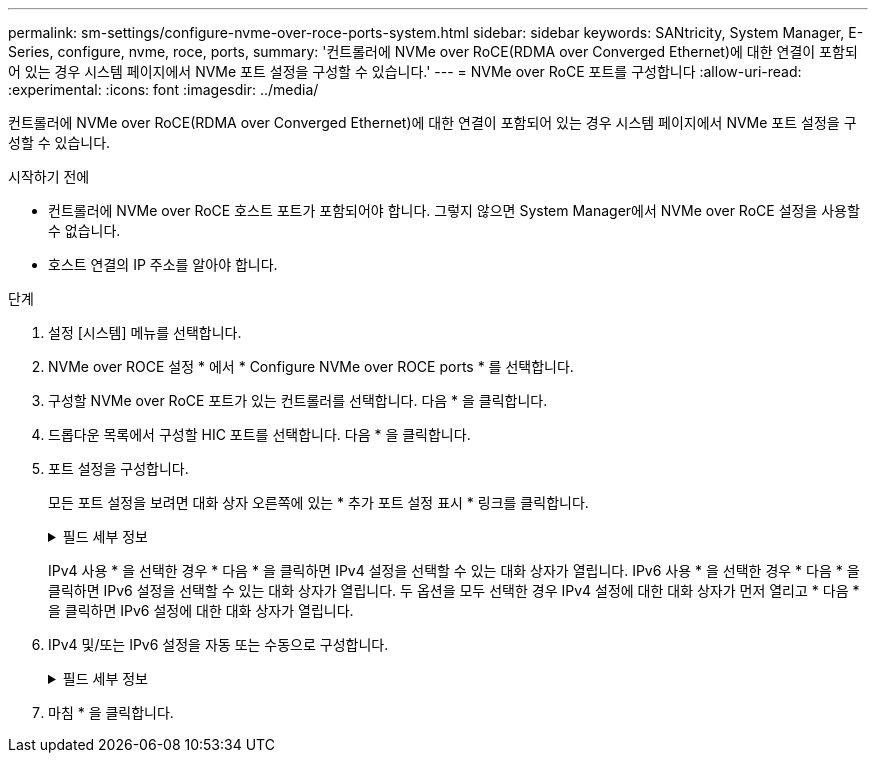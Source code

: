 ---
permalink: sm-settings/configure-nvme-over-roce-ports-system.html 
sidebar: sidebar 
keywords: SANtricity, System Manager, E-Series, configure, nvme, roce, ports, 
summary: '컨트롤러에 NVMe over RoCE(RDMA over Converged Ethernet)에 대한 연결이 포함되어 있는 경우 시스템 페이지에서 NVMe 포트 설정을 구성할 수 있습니다.' 
---
= NVMe over RoCE 포트를 구성합니다
:allow-uri-read: 
:experimental: 
:icons: font
:imagesdir: ../media/


[role="lead"]
컨트롤러에 NVMe over RoCE(RDMA over Converged Ethernet)에 대한 연결이 포함되어 있는 경우 시스템 페이지에서 NVMe 포트 설정을 구성할 수 있습니다.

.시작하기 전에
* 컨트롤러에 NVMe over RoCE 호스트 포트가 포함되어야 합니다. 그렇지 않으면 System Manager에서 NVMe over RoCE 설정을 사용할 수 없습니다.
* 호스트 연결의 IP 주소를 알아야 합니다.


.단계
. 설정 [시스템] 메뉴를 선택합니다.
. NVMe over ROCE 설정 * 에서 * Configure NVMe over ROCE ports * 를 선택합니다.
. 구성할 NVMe over RoCE 포트가 있는 컨트롤러를 선택합니다. 다음 * 을 클릭합니다.
. 드롭다운 목록에서 구성할 HIC 포트를 선택합니다. 다음 * 을 클릭합니다.
. 포트 설정을 구성합니다.
+
모든 포트 설정을 보려면 대화 상자 오른쪽에 있는 * 추가 포트 설정 표시 * 링크를 클릭합니다.

+
.필드 세부 정보
[%collapsible]
====
[cols="1a,1a"]
|===
| 포트 설정 | 설명 


 a| 
이더넷 포트 속도를 구성했습니다
 a| 
포트에서 SFP의 속도 기능과 일치하는 속도를 선택합니다.



 a| 
IPv4 사용/IPv6 사용
 a| 
IPv4 및 IPv6 네트워크에 대한 지원을 활성화하려면 하나 또는 두 옵션을 모두 선택하십시오.


NOTE: 포트 액세스를 비활성화하려면 두 확인란을 모두 선택 취소합니다.



 a| 
MTU 크기(* 추가 포트 설정 표시 * 를 클릭하여 사용 가능)
 a| 
필요한 경우 MTU(Maximum Transmission Unit)에 대한 새 크기를 바이트 단위로 입력합니다.

기본 MTU(Maximum Transmission Unit) 크기는 프레임당 1,500바이트입니다. 1500에서 9000 사이의 값을 입력해야 합니다.

|===
====
+
IPv4 사용 * 을 선택한 경우 * 다음 * 을 클릭하면 IPv4 설정을 선택할 수 있는 대화 상자가 열립니다. IPv6 사용 * 을 선택한 경우 * 다음 * 을 클릭하면 IPv6 설정을 선택할 수 있는 대화 상자가 열립니다. 두 옵션을 모두 선택한 경우 IPv4 설정에 대한 대화 상자가 먼저 열리고 * 다음 * 을 클릭하면 IPv6 설정에 대한 대화 상자가 열립니다.

. IPv4 및/또는 IPv6 설정을 자동 또는 수동으로 구성합니다.
+
.필드 세부 정보
[%collapsible]
====
[cols="1a,1a"]
|===
| 포트 설정 | 설명 


 a| 
자동으로 구성을 가져옵니다
 a| 
구성을 자동으로 가져오려면 이 옵션을 선택합니다.



 a| 
수동으로 정적 설정을 지정합니다
 a| 
이 옵션을 선택한 다음 필드에 정적 주소를 입력합니다. (필요한 경우 주소를 잘라내어 필드에 붙여 넣을 수 있습니다.) IPv4의 경우 네트워크 서브넷 마스크 및 게이트웨이를 포함합니다. IPv6의 경우 라우팅 가능한 IP 주소와 라우터 IP 주소를 포함합니다. 200GB 사용 HIC를 포함하는 EF600 스토리지 어레이를 구성하는 경우 이 대화 상자에 네트워크 매개 변수에 대한 두 개의 필드 세트가 물리적 포트(외부)에 대해, 가상 포트(내부)에 대해 하나씩 표시됩니다. 두 포트에 대해 고유한 매개 변수를 할당해야 합니다. 이러한 설정을 통해 호스트는 각 포트 간에 경로를 설정하고 HIC는 최대 성능을 달성할 수 있습니다. IP 주소를 가상 포트에 할당하지 않으면 HIC는 약 절반 수준의 속도로 실행됩니다.

|===
====
. 마침 * 을 클릭합니다.

